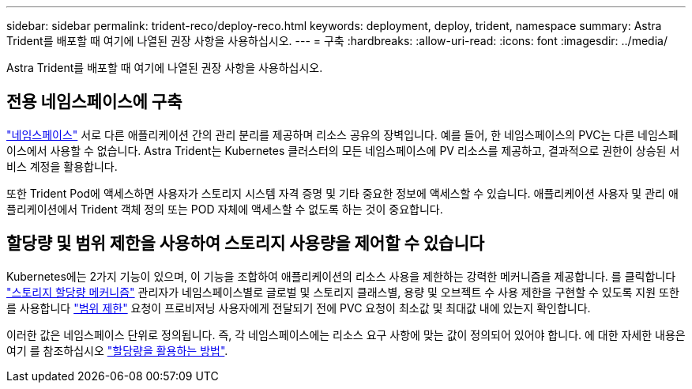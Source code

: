 ---
sidebar: sidebar 
permalink: trident-reco/deploy-reco.html 
keywords: deployment, deploy, trident, namespace 
summary: Astra Trident를 배포할 때 여기에 나열된 권장 사항을 사용하십시오. 
---
= 구축
:hardbreaks:
:allow-uri-read: 
:icons: font
:imagesdir: ../media/


[role="lead"]
Astra Trident를 배포할 때 여기에 나열된 권장 사항을 사용하십시오.



== 전용 네임스페이스에 구축

https://kubernetes.io/docs/concepts/overview/working-with-objects/namespaces/["네임스페이스"^] 서로 다른 애플리케이션 간의 관리 분리를 제공하며 리소스 공유의 장벽입니다. 예를 들어, 한 네임스페이스의 PVC는 다른 네임스페이스에서 사용할 수 없습니다. Astra Trident는 Kubernetes 클러스터의 모든 네임스페이스에 PV 리소스를 제공하고, 결과적으로 권한이 상승된 서비스 계정을 활용합니다.

또한 Trident Pod에 액세스하면 사용자가 스토리지 시스템 자격 증명 및 기타 중요한 정보에 액세스할 수 있습니다. 애플리케이션 사용자 및 관리 애플리케이션에서 Trident 객체 정의 또는 POD 자체에 액세스할 수 없도록 하는 것이 중요합니다.



== 할당량 및 범위 제한을 사용하여 스토리지 사용량을 제어할 수 있습니다

Kubernetes에는 2가지 기능이 있으며, 이 기능을 조합하여 애플리케이션의 리소스 사용을 제한하는 강력한 메커니즘을 제공합니다. 를 클릭합니다 https://kubernetes.io/docs/concepts/policy/resource-quotas/#storage-resource-quota["스토리지 할당량 메커니즘"^] 관리자가 네임스페이스별로 글로벌 및 스토리지 클래스별, 용량 및 오브젝트 수 사용 제한을 구현할 수 있도록 지원 또한 를 사용합니다 https://kubernetes.io/docs/tasks/administer-cluster/limit-storage-consumption/#limitrange-to-limit-requests-for-storage["범위 제한"^] 요청이 프로비저닝 사용자에게 전달되기 전에 PVC 요청이 최소값 및 최대값 내에 있는지 확인합니다.

이러한 값은 네임스페이스 단위로 정의됩니다. 즉, 각 네임스페이스에는 리소스 요구 사항에 맞는 값이 정의되어 있어야 합니다. 에 대한 자세한 내용은 여기 를 참조하십시오 https://netapp.io/2017/06/09/self-provisioning-storage-kubernetes-without-worry["할당량을 활용하는 방법"^].
